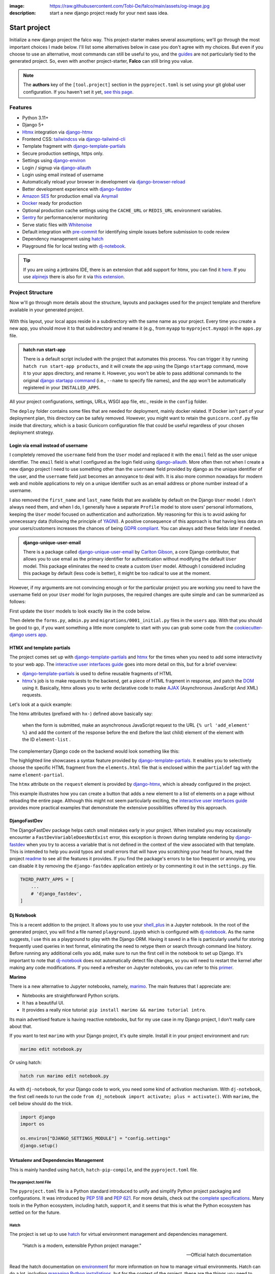 :image: https://raw.githubusercontent.com/Tobi-De/falco/main/assets/og-image.jpg
:description: start a new django project ready for your next saas idea.

Start project
=============

.. cappa:: falco.commands.StartProject

Initialize a new django project the falco way. This project-starter makes several assumptions; we'll go through the most important choices I made below.
I'll list some alternatives below in case you don't agree with my choices. But even if you choose to use an alternative, most commands
can still be useful to you, and the `guides </guides/index.html>`_ are not particularly tied to the generated project. So, even with another project-starter, **Falco**
can still bring you value.

.. code-block:: bash
   :caption: Example

   $ falco start-project myproject



.. note::

   The **authors** key of the ``[tool.project]`` section in the ``pyproject.toml`` is set using your git global user
   configuration. If you haven't set it yet, `see this page <https://git-scm.com/book/en/v2/Getting-Started-First-Time-Git-Setup#_your_identity>`_.


Features
--------

- Python 3.11+
- Django 5+
- Htmx_ integration via django-htmx_
- Frontend CSS: tailwindcss_ via django-tailwind-cli_
- Template fragment with django-template-partials_
- Secure production settings, https only.
- Settings using `django-environ <https://github.com/joke2k/django-environ>`_
- Login / signup via `django-allauth <https://github.com/pennersr/django-allauth>`_
- Login using email instead of username
- Automatically reload your browser in development via `django-browser-reload <https://github.com/adamchainz/django-browser-reload>`_
- Better development experience with `django-fastdev <https://github.com/boxed/django-fastdev>`_
- `Amazon SES <https://aws.amazon.com/ses/?nc1=h_ls>`_ for production email via `Anymail <https://github.com/anymail/django-anymail>`_
- `Docker <https://www.docker.com/>`_ ready for production
- Optional production cache settings using the ``CACHE_URL`` or ``REDIS_URL`` environment variables.
- `Sentry <https://sentry.io/welcome/>`_ for performance/error monitoring
- Serve static files with `Whitenoise <https://whitenoise.evans.io/en/latest/>`_
- Default integration with `pre-commit <https://github.com/pre-commit/pre-commit>`_ for identifying simple issues before submission to code review
- Dependency management using hatch_
- Playground file for local testing with dj-notebook_.

.. tip::

   If you are using a jetbrains IDE, there is an extension that add support for htmx, you can find it `here <https://plugins.jetbrains.com/plugin/20588-htmx-support>`_.
   If you use `alpinejs <https://alpinejs.dev/>`_ there is also for it via `this extension <https://plugins.jetbrains.com/plugin/15251-alpine-js-support>`_.


Project Structure
-----------------

Now w'll go through more details about the structure, layouts and packages used for the project template and therefore available
in your generated project.


.. figure:: ../images/project-tree.svg

With this layout, your local apps reside in a subdirectory with the same name as your project. Every time you create a new app,
you should move it to that subdirectory and rename it (e.g., from ``myapp`` to ``myproject.myapp``) in the ``apps.py`` file.

.. admonition:: hatch run start-app
   :class: dropdown note

   There is a default script included with the project that automates this process. You can trigger it by running
   ``hatch run start-app products``, and it will create the app using the Django ``startapp`` command, move it to your apps directory, and rename it.
   However, you won't be able to pass additional commands to the original `django startapp command <https://docs.djangoproject.com/en/dev/ref/django-admin/#startapp>`_ (i.e., ``--name`` to specify file names), and the app
   won't be automatically registered in your ``INSTALLED_APPS``.

All your project configurations, settings, URLs, WSGI app file, etc., reside in the ``config`` folder.

The ``deploy`` folder contains some files that are needed for deployment, mainly docker related. If Docker isn't part of your deployment plan, this directory can be safely removed.
However, you might want to retain the ``gunicorn.conf.py`` file inside that directory, which is a basic Gunicorn configuration file that could be useful regardless of your chosen deployment strategy.

Login via email instead of username
^^^^^^^^^^^^^^^^^^^^^^^^^^^^^^^^^^^

I completely removed the ``username`` field from the ``User`` model and replaced it with the ``email`` field as the user unique identifier.
The ``email`` field is what I configured as the login field using `django-allauth <https://github.com/pennersr/django-allauth>`_.
More often then not when I create a new django project I need to use something other than the ``username`` field provided by django as the unique identifier of the user,
and the ``username`` field just becomes an annoyance to deal with. It is also more common nowadays for modern web and mobile applications to rely on a unique identifier
such as an email address or phone number instead of a username.

I also removed the ``first_name`` and ``last_name`` fields that are available by default on the Django ``User`` model. I don't always need them, and when I do, I generally have a separate ``Profile``
model to store users' personal informations, keeping the ``User`` model focused on authentication and authorization.
My reasoning for this is to avoid asking for unnecessary data (following the principle of `YAGNI <https://en.wikipedia.org/wiki/You_aren%27t_gonna_need_it>`_). A positive consequence of this approach
is that having less data on your users/customers increases the chances of being `GDPR compliant <https://gdpr.eu/compliance/>`_. You can always add these fields later if needed.

.. admonition:: django-unique-user-email
   :class: note dropdown

   There is a package called `django-unique-user-email <https://github.com/carltongibson/django-unique-user-email>`_ by `Carlton Gibson <https://twitter.com/carlton_gibson>`_, a core Django contributor, that
   allows you to use email as the primary identifier for authentication without modifying the default ``User`` model. This package eliminates the need to create a custom ``User`` model. Although I considered
   including this package by default (less code is better), it might be too radical to use at the moment.

However, if my arguments are not convincing enough or for the particular project you are working you need to have the
username field on your ``User`` model for login purposes, the required changes are quite simple and can be summarized as follows:

First update the ``User`` models to look exactly like in the code below.

.. code-block:: python
   :caption: users/models.py

   from django.contrib.auth.models import AbstractUser

   class User(AbstractUser):
       pass

Then delete the ``forms.py``, ``admin.py`` and ``migrations/0001_initial.py`` files in the ``users`` app.
With that you should be good to go, if you want something a little more complete to start with you can grab some
code from the `cookiecutter-django users app <https://github.com/cookiecutter/cookiecutter-django/tree/master/%7B%7Bcookiecutter.project_slug%7D%7D/%7B%7Bcookiecutter.project_slug%7D%7D/users>`__.

HTMX and template partials
^^^^^^^^^^^^^^^^^^^^^^^^^^

The project comes set up with django-template-partials_ and htmx_ for the times when you need to add some
interactivity to your web app. The `interactive user interfaces guide </guides/interactive_user_interfaces.html>`_ goes into more detail on this, but for a brief overview:

* django-template-partials_ is used to define reusable fragments of HTML
* htmx_'s job is to make requests to the backend, get a piece of HTML fragment in response, and patch the `DOM <https://developer.mozilla.org/en-US/docs/Web/API/Document_Object_Model/Introduction>`_ using it. Basically, htmx allows you to write declarative code to make `AJAX <https://www.w3schools.com/xml/ajax_intro.asp>`_ (Asynchronous JavaScript And XML) requests.

Let's look at a quick example:

.. code-block:: django
   :linenos:
   :caption: elements.html
   :emphasize-lines: 4, 6, 11-13


   {% block main %}
   <ul id="element-list">
      {% for el in elements %}
         {% partialdef element-partial inline=True %}
            <li>{{ el }}</li>
         {% endpartialdef %}
      {% endfor %}
   </ul>

   <form
   hx-post="{% url 'add_element' %}"
   hx-target="#element-list"
   hx-swap="beforeend"
   >
      <!-- Let's assume some form fields are defined here -->
      <button type="submit">Submit</button>
   </form>

   {% endblock main %}

The htmx attributes (prefixed with ``hx-``) defined above basically say:

 when the form is submitted, make an asynchronous JavaScript request to the URL ``{% url 'add_element' %}`` and add the content of the response before the end (before the last child) element of the element with the ID ``element-list`` .

The complementary Django code on the backend would look something like this:

.. code-block:: python
   :linenos:
   :caption: views.py
   :emphasize-lines: 6

   def add_element(request):
      new_element = add_new_element(request.POST)
      if request.htmx:
         return render(request, "myapp/elements.html#element-partial", {"el": new_element})
      else:
         redirect("elements_list")

The highlighted line showcases a syntax feature provided by django-template-partials_. It enables you to selectively
choose the specific HTML fragment from the ``elements.html`` file that is enclosed within the ``partialdef`` tag with the name ``element-partial``.

The ``htmx`` attribute on the ``request`` element is provided by django-htmx_, which is already configured in the project.

This example illustrates how you can create a button that adds a new element to a list of elements on a page without reloading the entire page.
Although this might not seem particularly exciting, the `interactive user interfaces guide </guides/interactive_user_interfaces.html>`_ provides more
practical examples that demonstrate the extensive possibilities offered by this approach.


DjangoFastDev
^^^^^^^^^^^^^

The DjangoFastDev package helps catch small mistakes early in your project. When installed you may
occasionally encounter a ``FastDevVariableDoesNotExist`` error, this exception is thrown during template rendering
by `django-fastdev <https://github.com/boxed/django-fastdev>`_ when you try to access a variable that is not defined in the context
of the view associated with that template. This is intended to help you avoid typos and small errors that will
have you scratching your head for hours, read the project `readme <https://github.com/boxed/django-fastdev#django-fastdev>`_ to see
all the features it provides.
If you find the package's errors to be too frequent or annoying, you can disable it by removing the ``django-fastdev`` application
entirely or by commenting it out in the ``settings.py`` file.


.. code:: python

   THIRD_PARTY_APPS = [
       ...
       # 'django_fastdev',
   ]

Dj Notebook
^^^^^^^^^^^

This is a recent addition to the project. It allows you to use your `shell_plus <https://django-extensions.readthedocs.io/en/latest/shell_plus.html>`_ in a Jupyter notebook.
In the root of the generated project, you will find a file named ``playground.ipynb`` which is configured with dj-notebook_.
As the name suggests, I use this as a playground to play with the Django ORM. Having it saved in a file is particularly useful for storing frequently used queries in text format,
eliminating the need to retype them or search through command line history. Before running any additional cells you add, make sure to run the first cell in the notebook to set up Django. It's
important to note that dj-notebook_ does not automatically detect file changes, so you will need to restart the kernel after making any code modifications.
If you need a refresher on Jupyter notebooks, you can refer to this `primer <https://www.dataquest.io/blog/jupyter-notebook-tutorial/>`_.

**Marimo**

There is a new alternative to Jupyter notebooks, namely, `marimo <https://marimo.io/>`_. The main features that I appreciate are:

- Notebooks are straightforward Python scripts.
- It has a beautiful UI.
- It provides a really nice tutorial: ``pip install marimo && marimo tutorial intro``.

Its main advertised feature is having reactive notebooks, but for my use case in my Django project, I don't really care about that.

If you want to test ``marimo`` with your Django project, it's quite simple. Install it in your project environment and run:

.. code-block:: shell

   marimo edit notebook.py

Or using hatch:

.. code-block:: shell

   hatch run marimo edit notebook.py

As with ``dj-notebook``, for your Django code to work, you need some kind of activation mechanism. With ``dj-notebook``, the first cell needs to run the code ``from dj_notebook import activate; plus = activate()``. With ``marimo``, the cell below should do the trick.



.. code-block:: python

   import django
   import os

   os.environ["DJANGO_SETTINGS_MODULE"] = "config.settings"
   django.setup()


Virtualenv and Dependencies Management
^^^^^^^^^^^^^^^^^^^^^^^^^^^^^^^^^^^^^^

This is mainly handled using ``hatch``, ``hatch-pip-compile``, and the ``pyproject.toml`` file.

The pyproject.toml File
***********************

The ``pyproject.toml`` file is a Python standard introduced to unify and simplify Python project packaging and configurations. It was introduced by `PEP 518 <https://www.python.org/dev/peps/pep-0518/>`_ and `PEP 621 <https://www.python.org/dev/peps/pep-0621/>`_.
For more details, check out the `complete specifications <https://packaging.python.org/en/latest/specifications/pyproject-toml/#pyproject-toml-spec>`_.
Many tools in the Python ecosystem, including hatch, support it, and it seems that this is what the Python ecosystem has settled on for the future.

Hatch
*****

The project is set up to use hatch_ for virtual environment management and dependencies management.

   "Hatch is a modern, extensible Python project manager."

   -- Official hatch documentation

Read the hatch documentation on `environment <https://hatch.pypa.io/latest/environment/>`_ for more information on how to manage virtual environments.
Hatch can do a lot, including `managing Python installations <https://hatch.pypa.io/latest/cli/reference/#hatch-python>`_, but for the context of the project, these are the things you need to know.

Activate the virtual environment
++++++++++++++++++++++++++++++++

To activate the default virtual environment, run:

.. code-block:: bash

   $ hatch shell

You don't need to activate your shell to run commands. When using ``hatch run``, dependencies will be automatically synced (installed or removed if necessary) and the command will be
executed in the appropriate virtual environment.

For instance, to run the Django development server, you can use the following command:

.. code-block:: bash

   $ hatch run python manage.py runserver

This will run your project in the default virtual environment.

Add / remove a new dependency
+++++++++++++++++++++++++++++

The default virtual environment includes all the dependencies specified in the ``[project.dependencies]`` section of the ``pyproject.toml`` file.
To add a new dependency to your project, simply edit the ``pyproject.toml`` file and add it to the ``[project.dependencies]`` section.
The next time you run a command using hatch, such as ``hatch run python manage.py runserver``, hatch will automatically install the new dependency.
The process is the same for removing a dependency.

Scripts
+++++++

The ``pyproject.toml`` file in the project defines some convenient scripts for common commands in a Django project. The section looks something like this:

.. code-block:: toml

   [tool.hatch.envs.default.scripts]
   runserver = ["migrate", "python manage.py tailwind runserver {args}"]
   migrate = "python manage.py migrate {args}"
   makemigrations = "python manage.py makemigrations {args}"
   ...

To start the Django development server for example, you can use the command ``hatch run runserver``.

.. admonition:: Alias Hatch run
   :class: tip

   To make typing hatch commands faster, you can create an alias for ``hatch run``. For example, you can alias it as ``hr``. So,
   Instead of typing ``hatch run runserver``, you can simply use the alias ``hr runserver``. However, please note that if your system takes time to resolve the alias,
   it may impact your overall experience.

For development, I think this workflow should work quite well. Now, what happens when you need to deploy your app? You could install hatch on
the deploy target machine, but I prefer having a ``requirements.txt`` file that I can use to install dependencies on the deployment machine.
That's where ``hatch-pip-compile`` comes in.

.. admonition:: why hatch?
   :class: dropdown note

   Using hatch is a recent switch for me. Previously, I used `poetry <https://python-poetry.org/>`_ as my preferred tool. While poetry is still a great tool, I have chosen hatch for the following reasons:

   1. Backed by the **pypa** (Python Packaging Authority), hatch aligns with the efforts to solve packaging and tooling issues in the Python ecosystem. I believe that if the Python ecosystem ever manages to overcome these challenges, it will be because the pypa has reached a consensus, and I hope that hatch will be the chosen solution. We all hope to see a cargo-like tool for Python someday.

   2. Hatch now has the ability to install and manage Python versions, along with other existing features. This brings it closer to being the all-in-one tool that every Python developer needs.

   3. Hatch is PEP-friendly, making it compatible with other tools in the ecosystem. It adds minimal custom configuration to the ``pyproject.toml`` file and relies on existing standards for project information and dependencies.

   4. In terms of performance, hatch is faster compared to poetry. While poetry is generally not slow, there have been rare instances where it took 30 minutes to install requirements. I have experienced this a few times.


hatch-pip-compile
*****************

The `hatch-pip-compile <https://github.com/juftin/hatch-pip-compile>`_ plugin is used with hatch to automatically generate a
requirements file (lock file) using `pip-tools <https://github.com/jazzband/pip-tools>`_. This file contains the dependencies of your hatch virtual environment with pinned versions.
The default setup generates a ``requirements.txt`` file that can be used for installing dependencies during deployment, as shown in the provided Dockerfile. However, you can customize the plugin to save
locks for all your environments. Refer to the `hatch-pip-compile documentation <https://github.com/juftin/hatch-pip-compile>`_ for more details.

Here is the current configuration in the ``pyproject.toml`` file relevant to hatch-pip-compile:

.. code-block:: toml

   [tool.hatch.env]
   requires = [
   "hatch-pip-compile"
   ]

   [tool.hatch.envs.default]
   type = "pip-compile"
   pip-compile-constraint = "default"
   pip-compile-installer = "pip-sync"
   lock-filename = "requirements.txt"



Working without hatch
*********************

You don't have to use Hatch if you don't want to. Thanks to Hatch being very PEP-friendly, you can use the ``pyproject.toml`` file with recent versions of
pip to install the main dependencies of the project. You won't be able to use the scripts (for that, you can use `peothepoet <https://github.com/nat-n/poethepoet>`_) or any other Hatch features,
but you may not need them.

Let's assume you want to use the classic ``venv``. Here's what the workflow would look like:

1. Remove any Hatch-related configuration from the pyproject.toml file, including anything starting with ``[tool.hatch]``. This step is optional and up to your choice.
2. Create a virtual environment using ``python -m venv venv``.
3. Activate the virtual environment using ``source venv/bin/activate``.
4. Install the dependencies using ``pip install -e .``. This command will install your project and its dependencies using the ``pyproject.toml`` file.

To add or remove dependencies, the process is the same. You edit the ``[project.dependencies]`` section of the pyproject.toml file and run ``pip install -e .``. You can complement
this workflow with `pip-tools <https://github.com/jazzband/pip-tools>`_ to generate a requirements file.


..
.. CSS Framework
.. ^^^^^^^^^^^^^

.. The project starter is setup to use to tailwindcss_ via django-tailwind-cli_, there is also crispy-tailwind for tailwind süppport for crispy.
.. Currently taiwindcss is the less painfull way for me to write css. I stil use bootstrap5 everyday but mostly and it still the best way for a lot of people,
.. the change to bootstrap is quite simple.

Known issues
------------

Here is a collection of known issues and their solutions that you may encounter when using the project starter.

hatch-pip-compile
^^^^^^^^^^^^^^^^^

In my experience, the hatch-pip-compile plugin may not function properly if hatch is not installed using a `binary <https://hatch.pypa.io/latest/install/#standalone-binaries>`_.
Therefore, ensure that you have the latest version of hatch (at least 1.8.0) and that you have installed it using the binary distribution.

hatch and pre-commit
^^^^^^^^^^^^^^^^^^^^

If you encounter an error when trying to make a commit after installing the pre-commit hooks, the error message may look like this:

.. code-block:: bash

   $ An unexpected error has occurred: PermissionError: [Errno 13] Permission denied: '/usr/local/hatch/bin/hatch' Check the log at /Users/tobi/.cache/pre-commit/pre-commit.log

To resolve this issue, you can change the owner of the hatch binary using the following command:

.. code-block:: bash

   $ sudo chown $USER /usr/local/hatch/bin/hatch

If you are unsure of the location of your hatch binary, you can use the following command to change the owner:

.. code-block:: bash

   $ sudo chown $USER $(which hatch)


pre-commit python version
^^^^^^^^^^^^^^^^^^^^^^^^^

If you encounter the following error:

.. code-block:: shell

   RuntimeError: failed to find interpreter for Builtin discover of python_spec='python3.11'

You need to update the section below (located at the beginning of the ``.pre-commit-config.yaml`` file) to match the Python version in your virtual environment:

.. code-block:: yaml

   default_language_version:
      python: python3.11 # TODO: Change this to match your virtual environment's Python version


Alternative starters
--------------------

Here are some alternative project starters that you can consider if the falco starter is not to your liking:

- `cookiecutter-django <https://github.com/cookiecutter/cookiecutter-django>`_
- `django-hatch-startproject <https://github.com/oliverandrich/django-hatch-startproject>`_
- `django-poetry-startproject <https://github.com/oliverandrich/django-poetry-startproject>`_
- `django-startproject <https://github.com/jefftriplett/django-startproject>`_
- `djangox <https://github.com/wsvincent/djangox>`_
- `wemake-django-template <https://github.com/wemake-services/wemake-django-template>`_


.. _hatch: https://hatch.pypa.io/latest/
.. _django-template-partials: https://github.com/carltongibson/django-template-partials
.. _htmx: https://htmx.org/
.. _django-htmx: https://github.com/adamchainz/django-htmx
.. _dj-notebook: https://github.com/pydanny/dj-notebook
.. _tailwindcss: https://tailwindcss.com
.. _django-tailwind-cli: https://github.com/oliverandrich/django-tailwind-cli
